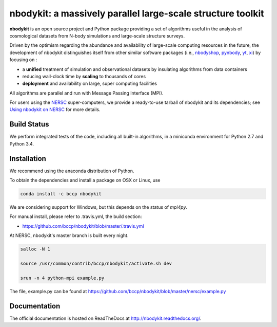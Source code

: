 nbodykit: a massively parallel large-scale structure toolkit
============================================================

**nbodykit** is an open source project and Python package providing 
a set of algorithms useful in the analysis of cosmological 
datasets from N-body simulations and large-scale structure surveys.

Driven by the optimism regarding the abundance and availability of 
large-scale computing resources in the future, the development of nbodykit
distinguishes itself from other similar software packages
(i.e., `nbodyshop`_, `pynbody`_, `yt`_, `xi`_) by focusing on :

- a **unified** treatment of simulation and observational datasets by 
  insulating algorithms from data containers

- reducing wall-clock time by **scaling** to thousands of cores

- **deployment** and availability on large, super computing facilities

All algorithms are parallel and run with Message Passing Interface (MPI). 

For users using the `NERSC`_ super-computers, we provide a ready-to-use tarball 
of nbodykit and its dependencies; see `Using nbodykit on NERSC <http://nbodykit.readthedocs.io/en/latest/installing.html#using-nbodykit-on-nersc>`_ for more details.

.. _nbodyshop: http://www-hpcc.astro.washington.edu/tools/tools.html
.. _pynbody: https://github.com/pynbody/pynbody
.. _yt: http://yt-project.org/
.. _xi: http://github.com/bareid/xi
.. _`NERSC`: http://www.nersc.gov/systems/

Build Status
------------

We perform integrated tests of the code, including all built-in algorithms, in a
miniconda environment for Python 2.7 and Python 3.4. 

.. image:: https://travis-ci.org/bccp/nbodykit.svg?branch=master
    :alt: Build Status
    :target: https://travis-ci.org/bccp/nbodykit
.. image:: https://coveralls.io/repos/github/bccp/nbodykit/badge.svg?branch=master 
    :alt: Test Coverage
    :target: https://coveralls.io/github/bccp/nbodykit?branch=master
.. image:: https://img.shields.io/pypi/v/nbodykit.svg
   :alt: PyPi
   :target: https://pypi.python.org/pypi/nbodykit/

Installation
------------

We recommend using the anaconda distribution of Python.

To obtain the dependencies and install a package on OSX or Linux, use

.. code::

    conda install -c bccp nbodykit

We are considering support for Windows, but this depends on the status
of `mpi4py`.

For manual install, please refer to .travis.yml, the build section:

- https://github.com/bccp/nbodykit/blob/master/.travis.yml

At NERSC, nbodykit's master branch is built every night.

.. code::

    salloc -N 1

    source /usr/common/contrib/bccp/nbodykit/activate.sh dev

    srun -n 4 python-mpi example.py

The file, example.py can be found at
https://github.com/bccp/nbodykit/blob/master/nersc/example.py

Documentation
-------------

The official documentation is hosted on ReadTheDocs at http://nbodykit.readthedocs.org/. 
